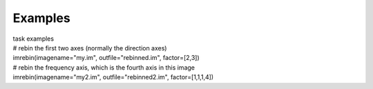 Examples
========

.. container:: documentDescription description

   task examples

.. container:: section
   :name: content-core

   .. container::
      :name: parent-fieldname-text

      .. container:: casa-input-box

         | # rebin the first two axes (normally the direction axes)
         | imrebin(imagename="my.im", outfile="rebinned.im",
           factor=[2,3])
         | # rebin the frequency axis, which is the fourth axis in this
           image
         | imrebin(imagename="my2.im", outfile="rebinned2.im",
           factor=[1,1,1,4])

.. container:: section
   :name: viewlet-below-content-body
